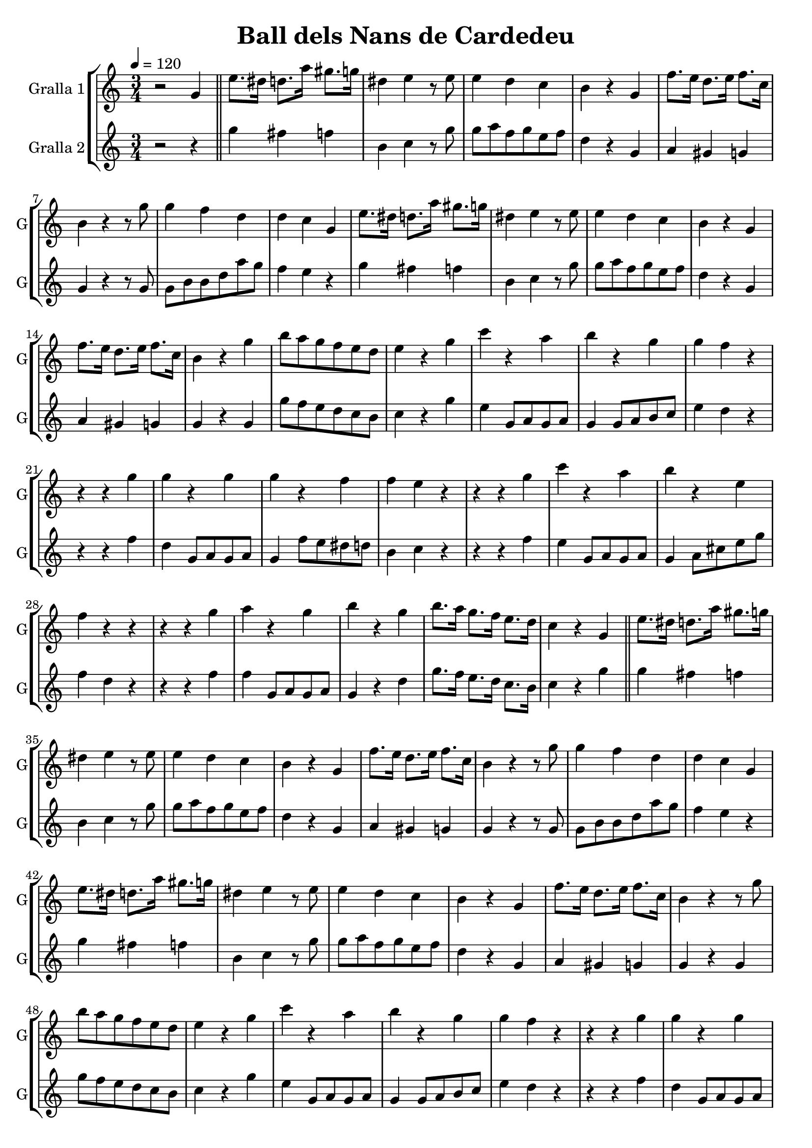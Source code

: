 \version "2.14.2"

\header {
  title="Ball dels Nans de Cardedeu"
  tagline=""
}

liniaroAa =
\relative g'
{
  \clef treble
  \key c \major
  \time 3/4
  \tempo 4=120
  r2 g4 |
  \bar "||"
  e'8. dis16 d8. a'16 gis8. g16 |
  dis4 e4 r8 e8 |
  e4 d4 c4 |
  b4 r4 g4 |
  f'8. e16 d8. e16 f8. c16 |
  b4 r4 r8 g'8 |
  g4 f4 d4 |
  d4 c4 g4 |
  e'8. dis16 d8. a'16 gis8. g16 |
  dis4 e4 r8 e8 |
  e4 d4 c4 |
  b4 r4 g4 |
  f'8. e16 d8. e16 f8. c16 |
  b4 r4 g'4 |
  b8 a8 g8 f8 e8 d8 |
  e4 r4 g4 |
  c4 r4 a4 |
  b4 r4 g4 |
  g4 f4 r4 |
  r4 r4 g4 |
  g4 r4 g4 |
  g4 r4 f4 |
  f4 e4 r4 |
  r4 r4 g4 |
  c4 r4 a4 |
  b4 r4 e,4 |
  f4 r4 r4 |
  r4 r4 g4 |
  a4 r4 g4 |
  b4 r4 g4 |
  b8. a16 g8. f16 e8. d16 |
  
  c4 r4 g4 |
  \bar "||"
  e'8. dis16 d8. a'16 gis8. g16 |
  dis4 e4 r8 e8 |
  e4 d4 c4 |
  b4 r4 g4 |
  f'8. e16 d8. e16 f8. c16 |
  b4 r4 r8 g'8 |
  g4 f4 d4 |
  d4 c4 g4 |
  e'8. dis16 d8. a'16 gis8. g16 |
  dis4 e4 r8 e8 |
  e4 d4 c4 |
  b4 r4 g4 |
  f'8. e16 d8. e16 f8. c16 |
  b4 r4 r8 g'8 |
  b8 a8 g8 f8 e8 d8 |
  e4 r4 g4 |
  c4 r4 a4 |
  b4 r4 g4 |
  g4 f4 r4 |
  r4 r4 g4 |
  g4 r4 g4 |
  g4 r4 f4 |
  f4 e4 r4 |
  r4 r4 g4 |
  c4 r4 a4 |
  b4 r4 e,4 |
  f4 r4 r4 |
  r4 r4 g4 |
  a4 r4 g4 |
  b4 r4 g4 |
  b8. a16 g8. f16 e8. d16 |

  \time 2/4
  \tempo 4=120
  c4 r8 g8 |
  \bar "||"
  g16 a16 b16 c16 d8 e8 |
  f4 r8 d8 |
  d16 c16 b16 a16 g8 dis'8 |
  e4 r8 c8 |
  c16 b16 bes16 a16 g8 cis8 |
  d8 b8 b8 c8 |
  d8 c8 b8 a8 |
  b4 r8 g'8 |
  g8 f8 d8 c8 |
  b4 r8 g8 |
  g8 b8 c8 b8 |
  c4 r8 a8 |
  a8 cis8 d8 e8 |
  
  d4 c4 |
  b4 r8 g8 |
  \bar "||"
  g16 a16 b16 c16 d8 e8 |
  f4 r8 d8 |
  d16 c16 b16 a16 g8 dis'8 |
  e4 r8 c8 |
  c16 b16 bes16 a16 g8 cis8 |
  d8 b8 b8 c8 |
  d8 c8 b8 a8 |
  b4 r8 g'8 |
  g8 f8 d8 c8 |
  b4 r8 g8 |
  g8 b8 c8 b8 |
  c4 r8 a8 |
  a8 cis8 d8 e8 |

  b8 f'8 d8 g8 |
  e8 f8 fis8 g8 |
  e4 r4 |
  \bar "||"
}

liniaroAb =
\relative e''
{
  \clef treble
  \key c \major
  \time 3/4
  \tempo 4=120
  r2 r4 |
  
  g4 fis4 f4 |
  b,4 c4 r8 g'8 |
  g8 a8 f8 g8 e8 f8 |
  d4 r4 g,4 |
  a4 gis4 g4 |
  g4 r4 r8 g8 |
  g8 b8 b8 d8 a'8 g8 |
  f4 e4 r4 |
  g4 fis4 f4 |
  b,4 c4 r8 g'8 |
  g8 a8 f8 g8 e8 f8 |
  d4 r4 g,4 |
  a4 gis4 g4 |
  g4 r4 g4 |
  g'8 f8 e8 d8 c8 b8 |
  c4 r4 g'4 |
  e4 g,8 a8 g8 a8 |
  g4 g8 a8 b8 c8 |
  e4 d4 r4 |
  r4 r4 f4 |
  d4 g,8 a8 g8 a8 |
  g4 f'8 e8 dis8 d8 |
  b4 c4 r4 |
  r4 r4 f4 |
  e4 g,8 a8 g8 a8 |
  g4 a8 cis8 e8 g8 |
  f4 d4 r4 |
  r4 r4 f4 |
  f4 g,8 a8 g8 a8 |
  g4 r4 d'4 |
  g8. f16 e8. d16 c8. b16 |
  
  c4 r4 g'4 |
  
  g4 fis4 f4 |
  b,4 c4 r8 g'8 |
  g8 a8 f8 g8 e8 f8 |
  d4 r4 g,4 |
  a4 gis4 g4 |
  g4 r4 r8 g8 |
  g8 b8 b8 d8 a'8 g8 |
  f4 e4 r4 |
  g4 fis4 f4 |
  b,4 c4 r8 g'8 |
  g8 a8 f8 g8 e8 f8 |
  d4 r4 g,4 |
  a4 gis4 g4 |
  g4 r4 g4 |
  g'8 f8 e8 d8 c8 b8 |
  c4 r4 g'4 |
  e4 g,8 a8 g8 a8 |
  g4 g8 a8 b8 c8 |
  e4 d4 r4 |
  r4 r4 f4 |
  d4 g,8 a8 g8 a8 |
  g4 f'8 e8 dis8 d8 |
  b4 c4 r4 |
  r4 r4 f4 |
  e4 g,8 a8 g8 a8 |
  g4 a8 cis8 e8 g8 |
  f4 d4 r4 |
  r4 r4 f4 |
  f4 g,8 a8 g8 a8 |
  g4 r4 d'4 |
  g8. f16 e8. d16 c8. b16 |
  
  \time 2/4
  \tempo 4=120
  c4 r8 g'8 |
  
  g16 a16 g16 a16 g8 c8 |
  b4 r8 f8 |
  f16 g16 f16 g16 f8 a8 |
  g4 r8 e8 |
  e16 f16 e16 f16 e8 g8 |
  f8 d8 d8 e8 |
  f8 e8 d8 c8 |
  g'4 r8 g8 |
  c16 b16 a16 g16 f8 e8 |
  d4 r8 f8 |
  b16 a16 g16 f16 e8 d8 |
  e4 r8 e8 |
  a16 g16 f16 e16 d8 c8 |
  
  b8 d8 f8 a8 |
  g4 r8 g8 |
  
  g16 a16 g16 a16 g8 c8 |
  b4 r8 f8 |
  f16 g16 f16 g16 f8 a8 |
  g4 r8 e8 |
  e16 f16 e16 f16 e8 g8 |
  f8 d8 d8 e8 |
  f8 e8 d8 c8 |
  g'4 r8 g8 |
  c16 b16 a16 g16 f8 e8 |
  d4 r8 f8 |
  b16 a16 g16 f16 e8 d8 |
  e4 r8 e8 |
  a16 g16 f16 e16 d8 c8 |
  
  g4 b4 |
  c8 d8 dis8 e8 |
  c4 r4 |
}

\bookpart {
  \score {
    \new StaffGroup {
      \override Score.RehearsalMark #'self-alignment-X = #LEFT
      <<
        \new Staff \with {instrumentName = #"Gralla 1" shortInstrumentName = #"G"} \liniaroAa
        \new Staff \with {instrumentName = #"Gralla 2" shortInstrumentName = #"G"} \liniaroAb
      >>
    }
    \layout {}
    \midi {}
  }
}

\bookpart {
  \score {
    \new StaffGroup {
      \override Score.RehearsalMark #'self-alignment-X = #LEFT
      <<
        \new Staff \with {instrumentName = #"Gralla 1" shortInstrumentName = #"G"} \liniaroAa
      >>
    }
    \layout {}
    \midi {}
  }
}

\bookpart {
  \score {
    \new StaffGroup {
      \override Score.RehearsalMark #'self-alignment-X = #LEFT
      <<
        \new Staff \with {instrumentName = #"Gralla 2" shortInstrumentName = #"G"} \liniaroAb
      >>
    }
    \layout {}
    \midi {}
  }
}
